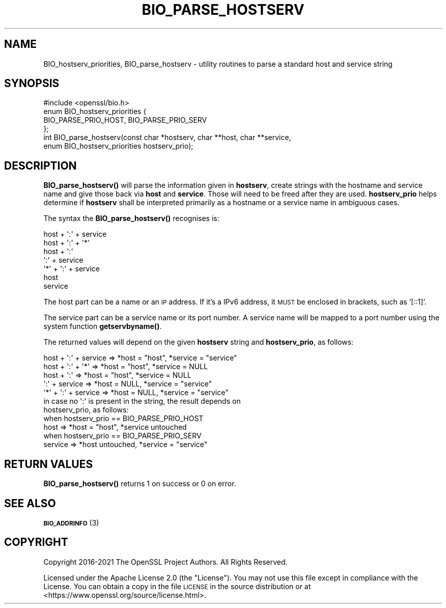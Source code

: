 .\" Automatically generated by Pod::Man 4.14 (Pod::Simple 3.42)
.\"
.\" Standard preamble:
.\" ========================================================================
.de Sp \" Vertical space (when we can't use .PP)
.if t .sp .5v
.if n .sp
..
.de Vb \" Begin verbatim text
.ft CW
.nf
.ne \\$1
..
.de Ve \" End verbatim text
.ft R
.fi
..
.\" Set up some character translations and predefined strings.  \*(-- will
.\" give an unbreakable dash, \*(PI will give pi, \*(L" will give a left
.\" double quote, and \*(R" will give a right double quote.  \*(C+ will
.\" give a nicer C++.  Capital omega is used to do unbreakable dashes and
.\" therefore won't be available.  \*(C` and \*(C' expand to `' in nroff,
.\" nothing in troff, for use with C<>.
.tr \(*W-
.ds C+ C\v'-.1v'\h'-1p'\s-2+\h'-1p'+\s0\v'.1v'\h'-1p'
.ie n \{\
.    ds -- \(*W-
.    ds PI pi
.    if (\n(.H=4u)&(1m=24u) .ds -- \(*W\h'-12u'\(*W\h'-12u'-\" diablo 10 pitch
.    if (\n(.H=4u)&(1m=20u) .ds -- \(*W\h'-12u'\(*W\h'-8u'-\"  diablo 12 pitch
.    ds L" ""
.    ds R" ""
.    ds C` ""
.    ds C' ""
'br\}
.el\{\
.    ds -- \|\(em\|
.    ds PI \(*p
.    ds L" ``
.    ds R" ''
.    ds C`
.    ds C'
'br\}
.\"
.\" Escape single quotes in literal strings from groff's Unicode transform.
.ie \n(.g .ds Aq \(aq
.el       .ds Aq '
.\"
.\" If the F register is >0, we'll generate index entries on stderr for
.\" titles (.TH), headers (.SH), subsections (.SS), items (.Ip), and index
.\" entries marked with X<> in POD.  Of course, you'll have to process the
.\" output yourself in some meaningful fashion.
.\"
.\" Avoid warning from groff about undefined register 'F'.
.de IX
..
.nr rF 0
.if \n(.g .if rF .nr rF 1
.if (\n(rF:(\n(.g==0)) \{\
.    if \nF \{\
.        de IX
.        tm Index:\\$1\t\\n%\t"\\$2"
..
.        if !\nF==2 \{\
.            nr % 0
.            nr F 2
.        \}
.    \}
.\}
.rr rF
.\"
.\" Accent mark definitions (@(#)ms.acc 1.5 88/02/08 SMI; from UCB 4.2).
.\" Fear.  Run.  Save yourself.  No user-serviceable parts.
.    \" fudge factors for nroff and troff
.if n \{\
.    ds #H 0
.    ds #V .8m
.    ds #F .3m
.    ds #[ \f1
.    ds #] \fP
.\}
.if t \{\
.    ds #H ((1u-(\\\\n(.fu%2u))*.13m)
.    ds #V .6m
.    ds #F 0
.    ds #[ \&
.    ds #] \&
.\}
.    \" simple accents for nroff and troff
.if n \{\
.    ds ' \&
.    ds ` \&
.    ds ^ \&
.    ds , \&
.    ds ~ ~
.    ds /
.\}
.if t \{\
.    ds ' \\k:\h'-(\\n(.wu*8/10-\*(#H)'\'\h"|\\n:u"
.    ds ` \\k:\h'-(\\n(.wu*8/10-\*(#H)'\`\h'|\\n:u'
.    ds ^ \\k:\h'-(\\n(.wu*10/11-\*(#H)'^\h'|\\n:u'
.    ds , \\k:\h'-(\\n(.wu*8/10)',\h'|\\n:u'
.    ds ~ \\k:\h'-(\\n(.wu-\*(#H-.1m)'~\h'|\\n:u'
.    ds / \\k:\h'-(\\n(.wu*8/10-\*(#H)'\z\(sl\h'|\\n:u'
.\}
.    \" troff and (daisy-wheel) nroff accents
.ds : \\k:\h'-(\\n(.wu*8/10-\*(#H+.1m+\*(#F)'\v'-\*(#V'\z.\h'.2m+\*(#F'.\h'|\\n:u'\v'\*(#V'
.ds 8 \h'\*(#H'\(*b\h'-\*(#H'
.ds o \\k:\h'-(\\n(.wu+\w'\(de'u-\*(#H)/2u'\v'-.3n'\*(#[\z\(de\v'.3n'\h'|\\n:u'\*(#]
.ds d- \h'\*(#H'\(pd\h'-\w'~'u'\v'-.25m'\f2\(hy\fP\v'.25m'\h'-\*(#H'
.ds D- D\\k:\h'-\w'D'u'\v'-.11m'\z\(hy\v'.11m'\h'|\\n:u'
.ds th \*(#[\v'.3m'\s+1I\s-1\v'-.3m'\h'-(\w'I'u*2/3)'\s-1o\s+1\*(#]
.ds Th \*(#[\s+2I\s-2\h'-\w'I'u*3/5'\v'-.3m'o\v'.3m'\*(#]
.ds ae a\h'-(\w'a'u*4/10)'e
.ds Ae A\h'-(\w'A'u*4/10)'E
.    \" corrections for vroff
.if v .ds ~ \\k:\h'-(\\n(.wu*9/10-\*(#H)'\s-2\u~\d\s+2\h'|\\n:u'
.if v .ds ^ \\k:\h'-(\\n(.wu*10/11-\*(#H)'\v'-.4m'^\v'.4m'\h'|\\n:u'
.    \" for low resolution devices (crt and lpr)
.if \n(.H>23 .if \n(.V>19 \
\{\
.    ds : e
.    ds 8 ss
.    ds o a
.    ds d- d\h'-1'\(ga
.    ds D- D\h'-1'\(hy
.    ds th \o'bp'
.    ds Th \o'LP'
.    ds ae ae
.    ds Ae AE
.\}
.rm #[ #] #H #V #F C
.\" ========================================================================
.\"
.IX Title "BIO_PARSE_HOSTSERV 3ossl"
.TH BIO_PARSE_HOSTSERV 3ossl "2022-05-03" "3.0.3" "OpenSSL"
.\" For nroff, turn off justification.  Always turn off hyphenation; it makes
.\" way too many mistakes in technical documents.
.if n .ad l
.nh
.SH "NAME"
BIO_hostserv_priorities,
BIO_parse_hostserv
\&\- utility routines to parse a standard host and service string
.SH "SYNOPSIS"
.IX Header "SYNOPSIS"
.Vb 1
\& #include <openssl/bio.h>
\&
\& enum BIO_hostserv_priorities {
\&     BIO_PARSE_PRIO_HOST, BIO_PARSE_PRIO_SERV
\& };
\& int BIO_parse_hostserv(const char *hostserv, char **host, char **service,
\&                        enum BIO_hostserv_priorities hostserv_prio);
.Ve
.SH "DESCRIPTION"
.IX Header "DESCRIPTION"
\&\fBBIO_parse_hostserv()\fR will parse the information given in \fBhostserv\fR,
create strings with the hostname and service name and give those
back via \fBhost\fR and \fBservice\fR.  Those will need to be freed after
they are used.  \fBhostserv_prio\fR helps determine if \fBhostserv\fR shall
be interpreted primarily as a hostname or a service name in ambiguous
cases.
.PP
The syntax the \fBBIO_parse_hostserv()\fR recognises is:
.PP
.Vb 7
\& host + \*(Aq:\*(Aq + service
\& host + \*(Aq:\*(Aq + \*(Aq*\*(Aq
\& host + \*(Aq:\*(Aq
\&        \*(Aq:\*(Aq + service
\& \*(Aq*\*(Aq  + \*(Aq:\*(Aq + service
\& host
\& service
.Ve
.PP
The host part can be a name or an \s-1IP\s0 address.  If it's a IPv6
address, it \s-1MUST\s0 be enclosed in brackets, such as '[::1]'.
.PP
The service part can be a service name or its port number.  A service name
will be mapped to a port number using the system function \fBgetservbyname()\fR.
.PP
The returned values will depend on the given \fBhostserv\fR string
and \fBhostserv_prio\fR, as follows:
.PP
.Vb 5
\& host + \*(Aq:\*(Aq + service  => *host = "host", *service = "service"
\& host + \*(Aq:\*(Aq + \*(Aq*\*(Aq      => *host = "host", *service = NULL
\& host + \*(Aq:\*(Aq            => *host = "host", *service = NULL
\&        \*(Aq:\*(Aq + service  => *host = NULL, *service = "service"
\&  \*(Aq*\*(Aq + \*(Aq:\*(Aq + service  => *host = NULL, *service = "service"
\&
\& in case no \*(Aq:\*(Aq is present in the string, the result depends on
\& hostserv_prio, as follows:
\&
\& when hostserv_prio == BIO_PARSE_PRIO_HOST
\& host                 => *host = "host", *service untouched
\&
\& when hostserv_prio == BIO_PARSE_PRIO_SERV
\& service              => *host untouched, *service = "service"
.Ve
.SH "RETURN VALUES"
.IX Header "RETURN VALUES"
\&\fBBIO_parse_hostserv()\fR returns 1 on success or 0 on error.
.SH "SEE ALSO"
.IX Header "SEE ALSO"
\&\s-1\fBBIO_ADDRINFO\s0\fR\|(3)
.SH "COPYRIGHT"
.IX Header "COPYRIGHT"
Copyright 2016\-2021 The OpenSSL Project Authors. All Rights Reserved.
.PP
Licensed under the Apache License 2.0 (the \*(L"License\*(R").  You may not use
this file except in compliance with the License.  You can obtain a copy
in the file \s-1LICENSE\s0 in the source distribution or at
<https://www.openssl.org/source/license.html>.
